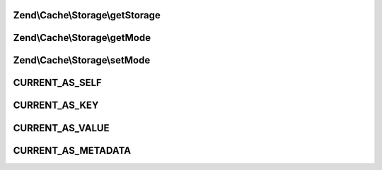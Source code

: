 .. Cache/Storage/IteratorInterface.php generated using docpx on 01/30/13 03:32am


Zend\\Cache\\Storage\\getStorage
================================

.. function:: Zend\Cache\Storage\getStorage()


    Get storage instance

    :rtype: StorageInterface 



Zend\\Cache\\Storage\\getMode
=============================

.. function:: Zend\Cache\Storage\getMode()


    Get iterator mode

    :rtype: int Value of IteratorInterface::CURRENT_AS_*



Zend\\Cache\\Storage\\setMode
=============================

.. function:: Zend\Cache\Storage\setMode()


    Set iterator mode

    :param int: Value of IteratorInterface::CURRENT_AS_*

    :rtype: IteratorInterface Fluent interface



CURRENT_AS_SELF
===============

CURRENT_AS_KEY
==============

CURRENT_AS_VALUE
================

CURRENT_AS_METADATA
===================

